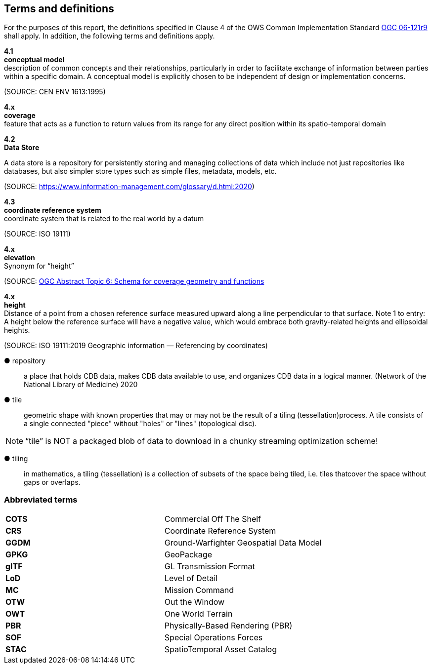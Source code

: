 == Terms and definitions

For the purposes of this report, the definitions specified in Clause 4 of the OWS Common Implementation Standard https://portal.opengeospatial.org/files/?artifact_id=38867&version=2[OGC 06-121r9] shall apply. In addition, the following terms and definitions apply.

*4.1* +
*conceptual model* +
description of common concepts and their relationships, particularly in order to facilitate exchange of information between parties within a specific domain. A conceptual model is explicitly chosen to be independent of design or implementation concerns.

(SOURCE: CEN ENV 1613:1995)

*4.x* +
*coverage* +
feature that acts as a function to return values from its range for any direct position within its spatio-temporal domain

*4.2* +
*Data Store* +

A data store is a repository for persistently storing and managing collections of data which include not just repositories like databases, but also simpler store types such as simple files, metadata, models, etc. 
 
(SOURCE: https://www.information-management.com/glossary/d.html:2020)
 
*4.3* +
*coordinate reference system* +
coordinate system that is related to the real world by a datum 

(SOURCE: ISO 19111)
 
*4.x* +
*elevation* +
Synonym for “height”
 
(SOURCE: https://portal.opengeospatial.org/files/?artifact_id=19820[OGC Abstract Topic 6: Schema for coverage geometry and functions]

*4.x* +
*height* +
Distance of a point from a chosen reference surface measured upward along a line perpendicular to that surface. 
Note 1 to entry: A height below the reference surface will have a negative value, which would embrace both gravity-related heights and ellipsoidal heights.

(SOURCE: ISO 19111:2019 Geographic information — Referencing by coordinates)

&#9679; repository ::

 a place that holds CDB data, makes CDB data available to use, and organizes CDB data in a logical manner. (Network of the National Library of Medicine) 2020
 
&#9679; tile ::
 
geometric  shape  with  known  properties  that  may  or  may  not  be  the  result  of  a  tiling  (tessellation)process. A tile consists of a single connected "piece" without "holes" or "lines" (topological disc).

NOTE: “tile” is NOT a packaged blob of data to download in a chunky streaming optimization scheme! 

&#9679; tiling ::

in mathematics, a tiling (tessellation) is a collection of subsets of the space being tiled, i.e. tiles thatcover the space without gaps or overlaps.

===	Abbreviated terms

|===
|*COTS*	|Commercial Off The Shelf
|*CRS*	 |Coordinate Reference System
|*GGDM*	|Ground-Warfighter Geospatial Data Model
|*GPKG* |GeoPackage
|*glTF*	|GL Transmission Format
|*LoD*  |Level of Detail
|*MC*   |Mission Command
|*OTW*  |Out the Window
|*OWT*  |One World Terrain
|*PBR*  |Physically-Based Rendering (PBR)
|*SOF*  |Special Operations Forces
|*STAC* |SpatioTemporal Asset Catalog
|===

